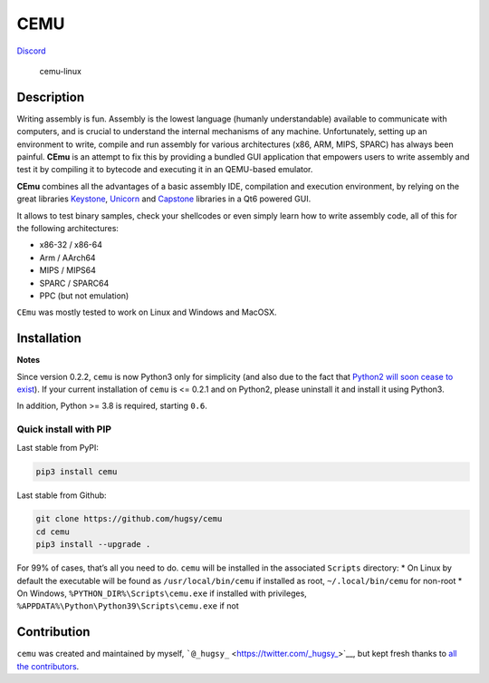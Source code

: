 CEMU
====

|MIT| |Python-Version| |PyPi-Version|
`Discord <https://discord.gg/qBn9MbG9vp>`__

.. figure:: https://i.imgur.com/iHtWvTL.png
   :alt: cemu-linux

   cemu-linux

Description
-----------

Writing assembly is fun. Assembly is the lowest language (humanly
understandable) available to communicate with computers, and is crucial
to understand the internal mechanisms of any machine. Unfortunately,
setting up an environment to write, compile and run assembly for various
architectures (x86, ARM, MIPS, SPARC) has always been painful. **CEmu**
is an attempt to fix this by providing a bundled GUI application that
empowers users to write assembly and test it by compiling it to bytecode
and executing it in an QEMU-based emulator.

**CEmu** combines all the advantages of a basic assembly IDE,
compilation and execution environment, by relying on the great libraries
`Keystone <https://github.com/keystone-engine/keystone>`__,
`Unicorn <https:/github.com/unicorn-engine/unicorn/>`__ and
`Capstone <https://github.com/aquynh/capstone>`__ libraries in a Qt6
powered GUI.

It allows to test binary samples, check your shellcodes or even simply
learn how to write assembly code, all of this for the following
architectures:

-  x86-32 / x86-64
-  Arm / AArch64
-  MIPS / MIPS64
-  SPARC / SPARC64
-  PPC (but not emulation)

``CEmu`` was mostly tested to work on Linux and Windows and MacOSX.

Installation
------------

**Notes**

Since version 0.2.2, ``cemu`` is now Python3 only for simplicity (and
also due to the fact that `Python2 will soon cease to
exist <https://pythonclock.org/>`__). If your current installation of
``cemu`` is <= 0.2.1 and on Python2, please uninstall it and install it
using Python3.

In addition, Python >= 3.8 is required, starting ``0.6``.

Quick install with PIP
~~~~~~~~~~~~~~~~~~~~~~

Last stable from PyPI:

.. code:: bash

   pip3 install cemu

Last stable from Github:

.. code:: bash

   git clone https://github.com/hugsy/cemu
   cd cemu
   pip3 install --upgrade .

For 99% of cases, that’s all you need to do. ``cemu`` will be installed
in the associated ``Scripts`` directory: \* On Linux by default the
executable will be found as ``/usr/local/bin/cemu`` if installed as
root, ``~/.local/bin/cemu`` for non-root \* On Windows,
``%PYTHON_DIR%\Scripts\cemu.exe`` if installed with privileges,
``%APPDATA%\Python\Python39\Scripts\cemu.exe`` if not

Contribution
------------

``cemu`` was created and maintained by myself,
```@_hugsy_`` <https://twitter.com/_hugsy_>`__, but kept fresh thanks to
`all the
contributors <https://github.com/hugsy/cemu/graphs/contributors>`__.

.. |MIT| image:: https://img.shields.io/packagist/l/doctrine/orm.svg?maxAge=2592000?style=plastic
   :target: https://github.com/hugsy/cemu/blob/master/LICENSE
.. |Python-Version| image:: https://img.shields.io/pypi/pyversions/cemu.svg
.. |PyPi-Version| image:: https://img.shields.io/pypi/v/cemu.svg
   :target: https://pypi.python.org/pypi/cemu
